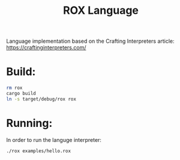 #+title: ROX Language

Language implementation based on the Crafting Interpreters article:
https://craftinginterpreters.com/

* Build:
#+begin_src bash
rm rox
cargo build
ln -s target/debug/rox rox
#+end_src

* Running:

In order to run the languge interpreter:

#+begin_src bash
./rox examples/hello.rox
#+end_src

